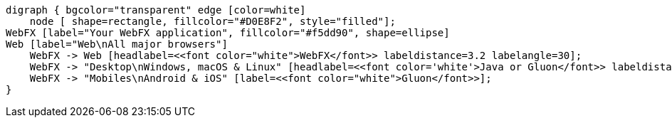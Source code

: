[.text-center]
[graphviz, webfx-cross-platform-dark, format=svg]
----
digraph { bgcolor="transparent" edge [color=white]
    node [ shape=rectangle, fillcolor="#D0E8F2", style="filled"];
WebFX [label="Your WebFX application", fillcolor="#f5dd90", shape=ellipse]
Web [label="Web\nAll major browsers"]
    WebFX -> Web [headlabel=<<font color="white">WebFX</font>> labeldistance=3.2 labelangle=30];
    WebFX -> "Desktop\nWindows, macOS & Linux" [headlabel=<<font color='white'>Java or Gluon</font>> labeldistance=2.7 labelangle=-7 labelcolor=white];
    WebFX -> "Mobiles\nAndroid & iOS" [label=<<font color="white">Gluon</font>>];
}
----
